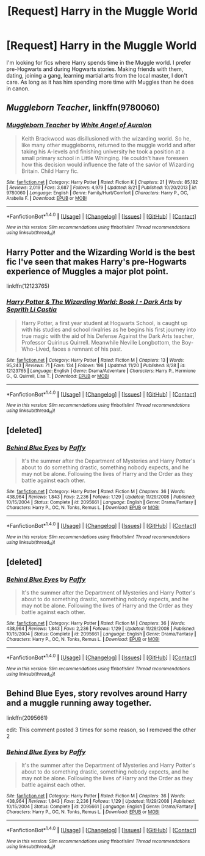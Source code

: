 #+TITLE: [Request] Harry in the Muggle World

* [Request] Harry in the Muggle World
:PROPERTIES:
:Author: BronzeButterfly
:Score: 15
:DateUnix: 1480703449.0
:DateShort: 2016-Dec-02
:FlairText: Request
:END:
I'm looking for fics where Harry spends time in the Muggle world. I prefer pre-Hogwarts and during Hogwarts stories. Making friends with them, dating, joining a gang, learning martial arts from the local master, I don't care. As long as it has him spending more time with Muggles than he does in canon.


** /Muggleborn Teacher/, linkffn(9780060)
:PROPERTIES:
:Author: InquisitorCOC
:Score: 3
:DateUnix: 1480710925.0
:DateShort: 2016-Dec-03
:END:

*** [[http://www.fanfiction.net/s/9780060/1/][*/Muggleborn Teacher/*]] by [[https://www.fanfiction.net/u/2149875/White-Angel-of-Auralon][/White Angel of Auralon/]]

#+begin_quote
  Keith Brackwood was disillusioned with the wizarding world. So he, like many other muggleborns, returned to the muggle world and after taking his A-levels and finishing university he took a position at a small primary school in Little Whinging. He couldn't have foreseen how this decision would influence the fate of the savior of Wizarding Britain. Child Harry fic.
#+end_quote

^{/Site/: [[http://www.fanfiction.net/][fanfiction.net]] *|* /Category/: Harry Potter *|* /Rated/: Fiction K *|* /Chapters/: 21 *|* /Words/: 85,182 *|* /Reviews/: 2,019 *|* /Favs/: 3,687 *|* /Follows/: 4,979 *|* /Updated/: 8/21 *|* /Published/: 10/20/2013 *|* /id/: 9780060 *|* /Language/: English *|* /Genre/: Family/Hurt/Comfort *|* /Characters/: Harry P., OC, Arabella F. *|* /Download/: [[http://www.ff2ebook.com/old/ffn-bot/index.php?id=9780060&source=ff&filetype=epub][EPUB]] or [[http://www.ff2ebook.com/old/ffn-bot/index.php?id=9780060&source=ff&filetype=mobi][MOBI]]}

--------------

*FanfictionBot*^{1.4.0} *|* [[[https://github.com/tusing/reddit-ffn-bot/wiki/Usage][Usage]]] | [[[https://github.com/tusing/reddit-ffn-bot/wiki/Changelog][Changelog]]] | [[[https://github.com/tusing/reddit-ffn-bot/issues/][Issues]]] | [[[https://github.com/tusing/reddit-ffn-bot/][GitHub]]] | [[[https://www.reddit.com/message/compose?to=tusing][Contact]]]

^{/New in this version: Slim recommendations using/ ffnbot!slim! /Thread recommendations using/ linksub(thread_id)!}
:PROPERTIES:
:Author: FanfictionBot
:Score: 3
:DateUnix: 1480710932.0
:DateShort: 2016-Dec-03
:END:


** Harry Potter and the Wizarding World is the best fic I've seen that makes Harry's pre-Hogwarts experience of Muggles a major plot point.

linkffn(12123765)
:PROPERTIES:
:Author: Taure
:Score: 1
:DateUnix: 1480707324.0
:DateShort: 2016-Dec-02
:END:

*** [[http://www.fanfiction.net/s/12123765/1/][*/Harry Potter & The Wizarding World: Book I - Dark Arts/*]] by [[https://www.fanfiction.net/u/8213033/Seprith-Li-Castia][/Seprith Li Castia/]]

#+begin_quote
  Harry Potter, a first year student at Hogwarts School, is caught up with his studies and school rivalries as he begins his first journey into true magic with the aid of his Defense Against the Dark Arts teacher, Professor Quirinus Quirrell. Meanwhile Neville Longbottom, the Boy-Who-Lived, faces a remnant of his past.
#+end_quote

^{/Site/: [[http://www.fanfiction.net/][fanfiction.net]] *|* /Category/: Harry Potter *|* /Rated/: Fiction M *|* /Chapters/: 13 *|* /Words/: 95,243 *|* /Reviews/: 71 *|* /Favs/: 134 *|* /Follows/: 198 *|* /Updated/: 11/20 *|* /Published/: 8/28 *|* /id/: 12123765 *|* /Language/: English *|* /Genre/: Drama/Adventure *|* /Characters/: Harry P., Hermione G., Q. Quirrell, Lisa T. *|* /Download/: [[http://www.ff2ebook.com/old/ffn-bot/index.php?id=12123765&source=ff&filetype=epub][EPUB]] or [[http://www.ff2ebook.com/old/ffn-bot/index.php?id=12123765&source=ff&filetype=mobi][MOBI]]}

--------------

*FanfictionBot*^{1.4.0} *|* [[[https://github.com/tusing/reddit-ffn-bot/wiki/Usage][Usage]]] | [[[https://github.com/tusing/reddit-ffn-bot/wiki/Changelog][Changelog]]] | [[[https://github.com/tusing/reddit-ffn-bot/issues/][Issues]]] | [[[https://github.com/tusing/reddit-ffn-bot/][GitHub]]] | [[[https://www.reddit.com/message/compose?to=tusing][Contact]]]

^{/New in this version: Slim recommendations using/ ffnbot!slim! /Thread recommendations using/ linksub(thread_id)!}
:PROPERTIES:
:Author: FanfictionBot
:Score: 1
:DateUnix: 1480707341.0
:DateShort: 2016-Dec-02
:END:


** [deleted]
:PROPERTIES:
:Score: 1
:DateUnix: 1480782539.0
:DateShort: 2016-Dec-03
:END:

*** [[http://www.fanfiction.net/s/2095661/1/][*/Behind Blue Eyes/*]] by [[https://www.fanfiction.net/u/260132/Paffy][/Paffy/]]

#+begin_quote
  It's the summer after the Department of Mysteries and Harry Potter's about to do something drastic, something nobody expects, and he may not be alone. Following the lives of Harry and the Order as they battle against each other.
#+end_quote

^{/Site/: [[http://www.fanfiction.net/][fanfiction.net]] *|* /Category/: Harry Potter *|* /Rated/: Fiction M *|* /Chapters/: 36 *|* /Words/: 438,964 *|* /Reviews/: 1,843 *|* /Favs/: 2,236 *|* /Follows/: 1,129 *|* /Updated/: 11/29/2008 *|* /Published/: 10/15/2004 *|* /Status/: Complete *|* /id/: 2095661 *|* /Language/: English *|* /Genre/: Drama/Fantasy *|* /Characters/: Harry P., OC, N. Tonks, Remus L. *|* /Download/: [[http://www.ff2ebook.com/old/ffn-bot/index.php?id=2095661&source=ff&filetype=epub][EPUB]] or [[http://www.ff2ebook.com/old/ffn-bot/index.php?id=2095661&source=ff&filetype=mobi][MOBI]]}

--------------

*FanfictionBot*^{1.4.0} *|* [[[https://github.com/tusing/reddit-ffn-bot/wiki/Usage][Usage]]] | [[[https://github.com/tusing/reddit-ffn-bot/wiki/Changelog][Changelog]]] | [[[https://github.com/tusing/reddit-ffn-bot/issues/][Issues]]] | [[[https://github.com/tusing/reddit-ffn-bot/][GitHub]]] | [[[https://www.reddit.com/message/compose?to=tusing][Contact]]]

^{/New in this version: Slim recommendations using/ ffnbot!slim! /Thread recommendations using/ linksub(thread_id)!}
:PROPERTIES:
:Author: FanfictionBot
:Score: 1
:DateUnix: 1480782551.0
:DateShort: 2016-Dec-03
:END:


** [deleted]
:PROPERTIES:
:Score: 1
:DateUnix: 1480782836.0
:DateShort: 2016-Dec-03
:END:

*** [[http://www.fanfiction.net/s/2095661/1/][*/Behind Blue Eyes/*]] by [[https://www.fanfiction.net/u/260132/Paffy][/Paffy/]]

#+begin_quote
  It's the summer after the Department of Mysteries and Harry Potter's about to do something drastic, something nobody expects, and he may not be alone. Following the lives of Harry and the Order as they battle against each other.
#+end_quote

^{/Site/: [[http://www.fanfiction.net/][fanfiction.net]] *|* /Category/: Harry Potter *|* /Rated/: Fiction M *|* /Chapters/: 36 *|* /Words/: 438,964 *|* /Reviews/: 1,843 *|* /Favs/: 2,236 *|* /Follows/: 1,129 *|* /Updated/: 11/29/2008 *|* /Published/: 10/15/2004 *|* /Status/: Complete *|* /id/: 2095661 *|* /Language/: English *|* /Genre/: Drama/Fantasy *|* /Characters/: Harry P., OC, N. Tonks, Remus L. *|* /Download/: [[http://www.ff2ebook.com/old/ffn-bot/index.php?id=2095661&source=ff&filetype=epub][EPUB]] or [[http://www.ff2ebook.com/old/ffn-bot/index.php?id=2095661&source=ff&filetype=mobi][MOBI]]}

--------------

*FanfictionBot*^{1.4.0} *|* [[[https://github.com/tusing/reddit-ffn-bot/wiki/Usage][Usage]]] | [[[https://github.com/tusing/reddit-ffn-bot/wiki/Changelog][Changelog]]] | [[[https://github.com/tusing/reddit-ffn-bot/issues/][Issues]]] | [[[https://github.com/tusing/reddit-ffn-bot/][GitHub]]] | [[[https://www.reddit.com/message/compose?to=tusing][Contact]]]

^{/New in this version: Slim recommendations using/ ffnbot!slim! /Thread recommendations using/ linksub(thread_id)!}
:PROPERTIES:
:Author: FanfictionBot
:Score: 1
:DateUnix: 1480782851.0
:DateShort: 2016-Dec-03
:END:


** Behind Blue Eyes, story revolves around Harry and a muggle running away together.

linkffn(2095661)

edit: This comment posted 3 times for some reason, so I removed the other 2
:PROPERTIES:
:Author: theseareusernames
:Score: 1
:DateUnix: 1480782861.0
:DateShort: 2016-Dec-03
:END:

*** [[http://www.fanfiction.net/s/2095661/1/][*/Behind Blue Eyes/*]] by [[https://www.fanfiction.net/u/260132/Paffy][/Paffy/]]

#+begin_quote
  It's the summer after the Department of Mysteries and Harry Potter's about to do something drastic, something nobody expects, and he may not be alone. Following the lives of Harry and the Order as they battle against each other.
#+end_quote

^{/Site/: [[http://www.fanfiction.net/][fanfiction.net]] *|* /Category/: Harry Potter *|* /Rated/: Fiction M *|* /Chapters/: 36 *|* /Words/: 438,964 *|* /Reviews/: 1,843 *|* /Favs/: 2,236 *|* /Follows/: 1,129 *|* /Updated/: 11/29/2008 *|* /Published/: 10/15/2004 *|* /Status/: Complete *|* /id/: 2095661 *|* /Language/: English *|* /Genre/: Drama/Fantasy *|* /Characters/: Harry P., OC, N. Tonks, Remus L. *|* /Download/: [[http://www.ff2ebook.com/old/ffn-bot/index.php?id=2095661&source=ff&filetype=epub][EPUB]] or [[http://www.ff2ebook.com/old/ffn-bot/index.php?id=2095661&source=ff&filetype=mobi][MOBI]]}

--------------

*FanfictionBot*^{1.4.0} *|* [[[https://github.com/tusing/reddit-ffn-bot/wiki/Usage][Usage]]] | [[[https://github.com/tusing/reddit-ffn-bot/wiki/Changelog][Changelog]]] | [[[https://github.com/tusing/reddit-ffn-bot/issues/][Issues]]] | [[[https://github.com/tusing/reddit-ffn-bot/][GitHub]]] | [[[https://www.reddit.com/message/compose?to=tusing][Contact]]]

^{/New in this version: Slim recommendations using/ ffnbot!slim! /Thread recommendations using/ linksub(thread_id)!}
:PROPERTIES:
:Author: FanfictionBot
:Score: 1
:DateUnix: 1480782887.0
:DateShort: 2016-Dec-03
:END:
